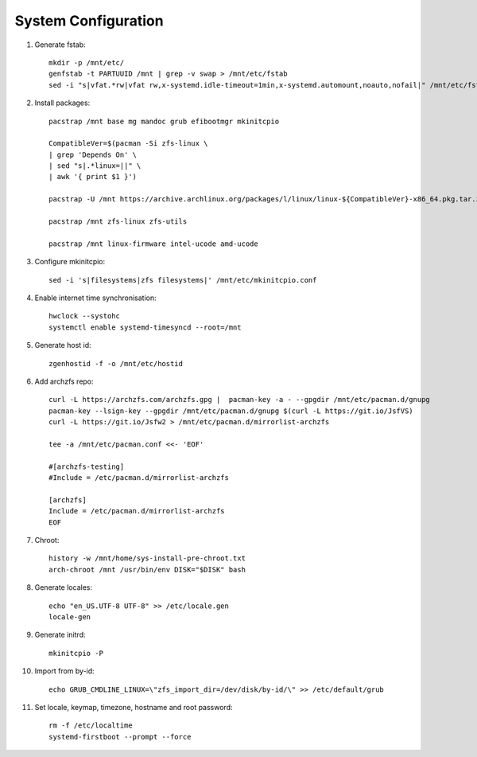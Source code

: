 .. highlight:: sh

System Configuration
======================

.. contents:: Table of Contents
   :local:

#. Generate fstab::

    mkdir -p /mnt/etc/
    genfstab -t PARTUUID /mnt | grep -v swap > /mnt/etc/fstab
    sed -i "s|vfat.*rw|vfat rw,x-systemd.idle-timeout=1min,x-systemd.automount,noauto,nofail|" /mnt/etc/fstab

#. Install packages::

     pacstrap /mnt base mg mandoc grub efibootmgr mkinitcpio

     CompatibleVer=$(pacman -Si zfs-linux \
     | grep 'Depends On' \
     | sed "s|.*linux=||" \
     | awk '{ print $1 }')

     pacstrap -U /mnt https://archive.archlinux.org/packages/l/linux/linux-${CompatibleVer}-x86_64.pkg.tar.zst

     pacstrap /mnt zfs-linux zfs-utils

     pacstrap /mnt linux-firmware intel-ucode amd-ucode

#. Configure mkinitcpio::

     sed -i 's|filesystems|zfs filesystems|' /mnt/etc/mkinitcpio.conf

#. Enable internet time synchronisation::

     hwclock --systohc
     systemctl enable systemd-timesyncd --root=/mnt

#. Generate host id::

    zgenhostid -f -o /mnt/etc/hostid

#. Add archzfs repo::

     curl -L https://archzfs.com/archzfs.gpg |  pacman-key -a - --gpgdir /mnt/etc/pacman.d/gnupg
     pacman-key --lsign-key --gpgdir /mnt/etc/pacman.d/gnupg $(curl -L https://git.io/JsfVS)
     curl -L https://git.io/Jsfw2 > /mnt/etc/pacman.d/mirrorlist-archzfs

     tee -a /mnt/etc/pacman.conf <<- 'EOF'

     #[archzfs-testing]
     #Include = /etc/pacman.d/mirrorlist-archzfs

     [archzfs]
     Include = /etc/pacman.d/mirrorlist-archzfs
     EOF


#. Chroot::

    history -w /mnt/home/sys-install-pre-chroot.txt
    arch-chroot /mnt /usr/bin/env DISK="$DISK" bash

#. Generate locales::

    echo "en_US.UTF-8 UTF-8" >> /etc/locale.gen
    locale-gen

#. Generate initrd::

    mkinitcpio -P

#. Import from by-id::

     echo GRUB_CMDLINE_LINUX=\"zfs_import_dir=/dev/disk/by-id/\" >> /etc/default/grub

#. Set locale, keymap, timezone, hostname and root password::

    rm -f /etc/localtime
    systemd-firstboot --prompt --force
